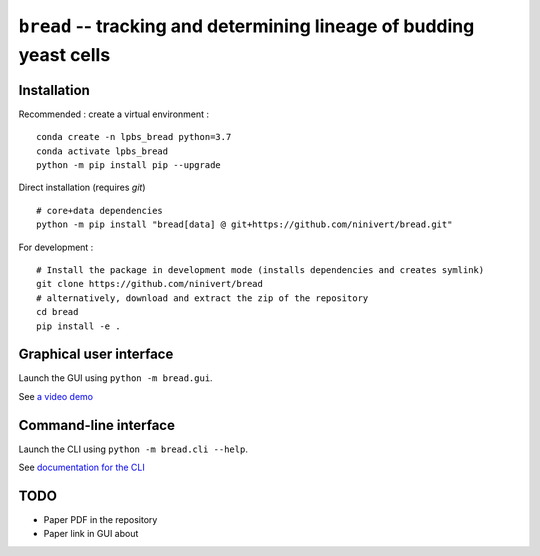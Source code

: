 ``bread`` -- tracking and determining lineage of budding yeast cells
====================================================================

Installation
------------

Recommended : create a virtual environment :

::

	conda create -n lpbs_bread python=3.7
	conda activate lpbs_bread
	python -m pip install pip --upgrade

Direct installation (requires `git`)

::

	# core+data dependencies
	python -m pip install "bread[data] @ git+https://github.com/ninivert/bread.git"

For development :

::

	# Install the package in development mode (installs dependencies and creates symlink)
	git clone https://github.com/ninivert/bread
	# alternatively, download and extract the zip of the repository
	cd bread
	pip install -e .


Graphical user interface
------------------------

Launch the GUI using ``python -m bread.gui``.

See `a video demo <https://www.youtube.com/watch?v=hBU8o04ybDg>`_

.. image:: docs/source/_static/gui.png
  :alt: bread gui

.. image:: docs/source/_static/param_budlum.png
  :alt: algorithm parameter window


Command-line interface
----------------------

Launch the CLI using ``python -m bread.cli --help``.

See `documentation for the CLI <https://ninivert.github.io/bread/examples/cli.html>`_

TODO
----

- Paper PDF in the repository
- Paper link in GUI about